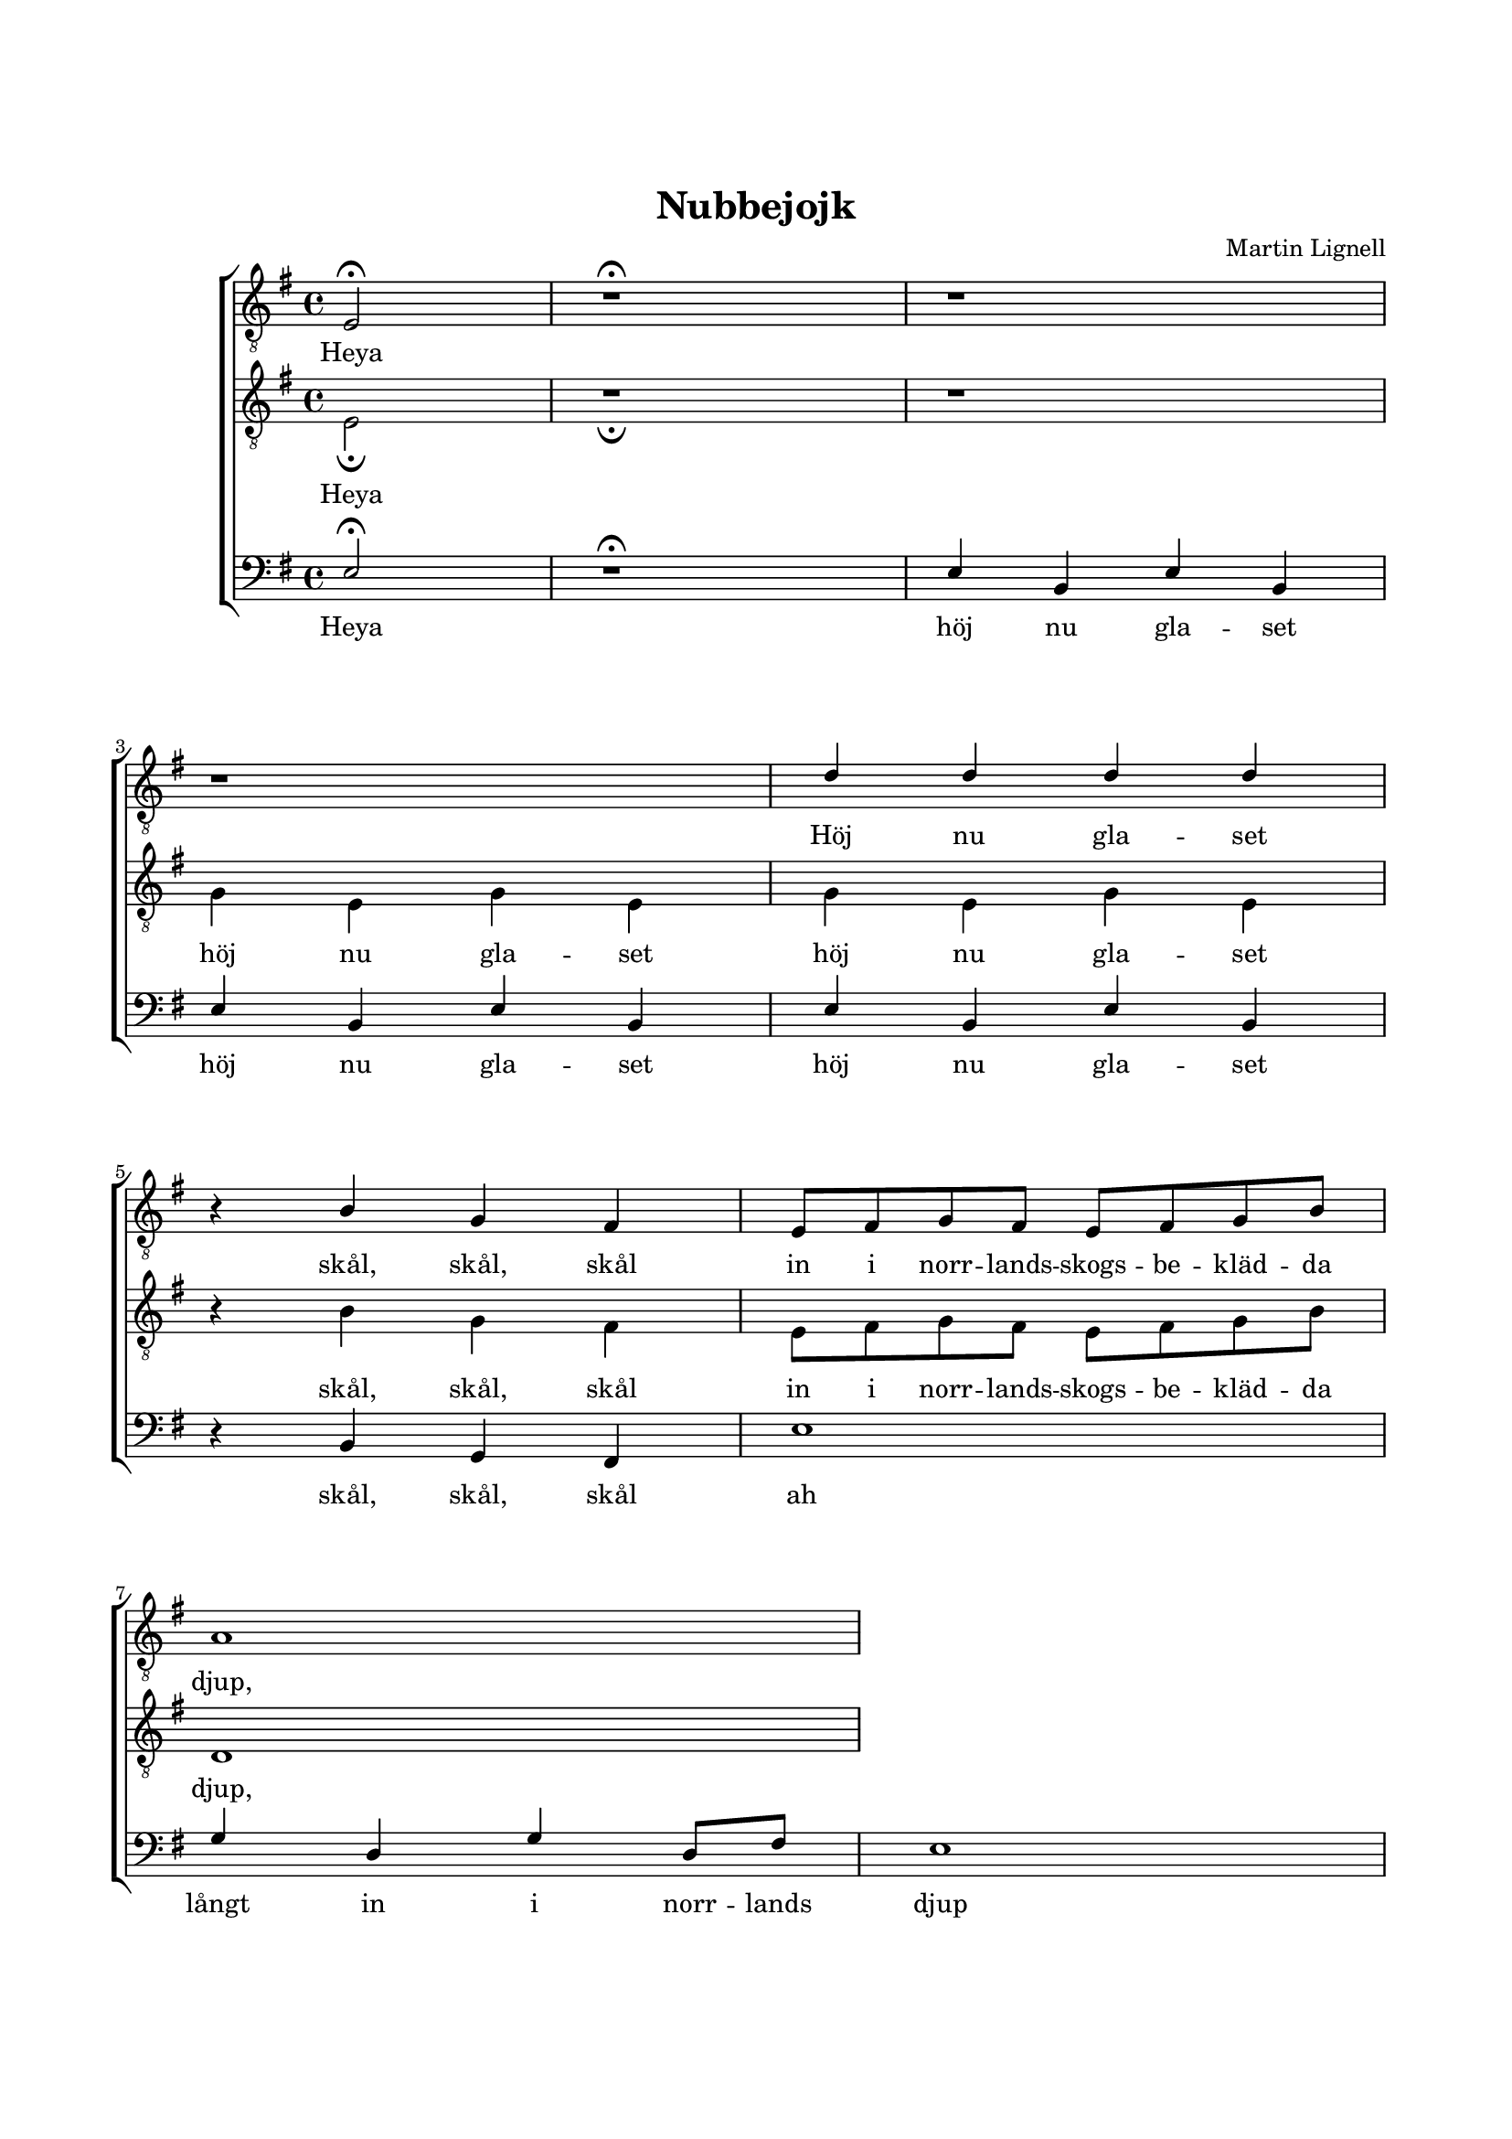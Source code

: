 % LilyBin
\version "2.18.2"

\header {
	tagline = ##f
}

\paper {
	line-width = 175
	top-margin = 25
	bottom-margin = 30
	system-system-spacing.padding = #10
	print-all-headers = ##t
	print-page-number = ##f
%	ragged-last = ##t
	systems-per-page = 4
}

#(set-global-staff-size 17)

global = {
	\key g \major
	\time 4/4
}


%Nubbejojk


tOne = \relative c {
	\override Voice.Rest #'staff-position = #0
	\partial 2
	e2\fermata
	r1\fermata
	r1
	r1
	d'4 d4 d4 d4
	r4 b4 g4 fis4

	e8 fis8 g8 fis8 e8 fis8 g8 b8
	a1
}

tTwo = \relative c {
	\override Voice.Rest #'staff-position = #0
	\partial 2
	e2\fermata
	r1\fermata
	r1
	\repeat unfold 2 {g4 e4 g4 e4}
	r4 b'4 g4 fis4

	e8 fis8 g8 fis8 e8 fis8 g8 b8
	d,1
}

bass = \relative c {
	\override Voice.Rest #'staff-position = #0
	\partial 2
	e2\fermata
	r1\fermata
	\repeat unfold 3 {e4 b4 e4 b4}
	r4 b4 g4 fis4
	
	e'1
	g4 d4 g4 d8 fis8
	e1
}


tOneLyric = \lyricmode {
	Heya
	Höj nu gla -- set
	skål, skål, skål
	
	in i norr -- lands -- skogs -- be -- kläd -- da
	djup,
}

tTwoLyric = \lyricmode {
	Heya
	\repeat unfold 2 {höj nu gla -- set }
	skål, skål, skål


	in i norr -- lands -- skogs -- be -- kläd -- da
	djup,
}

bassLyric = \lyricmode {
	Heya 
	\repeat unfold 3 {höj nu gla -- set}
	skål, skål, skål

	ah
	långt in i norr -- lands
	djup
}


\score { % centered <<

	\header {
		title = "Nubbejojk"
		composer = "Martin Lignell"
	}

	\new ChoirStaff <<
		\new Staff = "tenor" <<
			\global
			\clef "treble_8"
			\new Voice = "system" <<
				\dynamicUp
			>>
			\new Voice = "tOne" <<
				\voiceOne
				\tOne
			>>
			\new Lyrics {
				\lyricsto "tOne"
				\tOneLyric
			}



		>>
		\new Staff = "tenor" <<
			\global
			\clef "treble_8"
			\new Voice = "tTwo" <<
				\voiceTwo
				\tTwo
			>>
			\new Lyrics {
				\lyricsto "tTwo"
				\tTwoLyric
			}
		>>
		\new Staff = "staff" <<
			\global
			\clef "bass"
			\new Voice = "system" <<
				\dynamicDown
			>>
			\new Voice = "bass" <<
				\voiceOne
				\bass
			>>

			\new Lyrics {
				\lyricsto "bass"
				\bassLyric
			}

		>>
	>>
	\layout {
		\context {
			\Score
			\override SpacingSpanner.base-shortest-duration = #(ly:make-moment 1/2)
		}
		\context {
			\Lyrics
			\override VerticalAxisGroup.nonstaff-relatedstaff-spacing.padding = #1.5
			\override VerticalAxisGroup.nonstaff-unrelatedstaff-spacing.padding = #1.5
		}
	}
}  % End score
